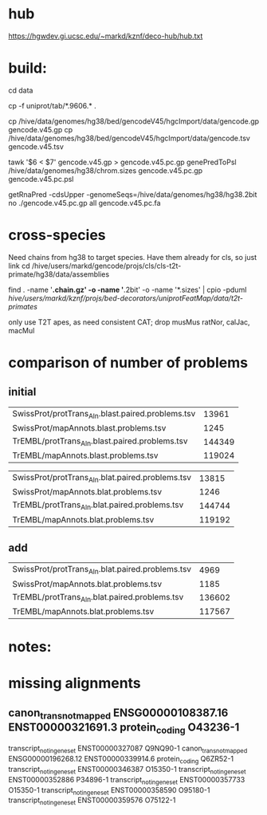
* hub
https://hgwdev.gi.ucsc.edu/~markd/kznf/deco-hub/hub.txt

* build:
cd data

# copy because it changes
cp -f uniprot/tab/*.9606.* . 

# GENCODE must get our own sequences, since transcripts rna fasta doesn't include alts
cp /hive/data/genomes/hg38/bed/gencodeV45/hgcImport/data/gencode.gp gencode.v45.gp
cp /hive/data/genomes/hg38/bed/gencodeV45/hgcImport/data/gencode.tsv gencode.v45.tsv

# filter for CDS
tawk '$6 < $7' gencode.v45.gp > gencode.v45.pc.gp
genePredToPsl /hive/data/genomes/hg38/chrom.sizes gencode.v45.pc.gp gencode.v45.pc.psl

# CDS must be upper-case
getRnaPred -cdsUpper -genomeSeqs=/hive/data/genomes/hg38/hg38.2bit no ./gencode.v45.pc.gp  all gencode.v45.pc.fa


* cross-species
Need chains from hg38 to target species.  Have them already for cls, so
just link
cd /hive/users/markd/gencode/projs/cls/cls-t2t-primate/hg38/data/assemblies

find . -name '*.chain.gz' -o -name '*.2bit' -o -name '*.sizes' | cpio -pduml /hive/users/markd/kznf/projs/bed-decorators/uniprotFeatMap/data/t2t-primates/

only use T2T apes, as need consistent CAT; drop musMus ratNor, calJac, macMul



* comparison of number of problems

** initial
| SwissProt/protTrans_Aln.blast.paired.problems.tsv |  13961 |
| SwissProt/mapAnnots.blast.problems.tsv            |   1245 |
| TrEMBL/protTrans_Aln.blast.paired.problems.tsv    | 144349 |
| TrEMBL/mapAnnots.blast.problems.tsv               | 119024 |

| SwissProt/protTrans_Aln.blat.paired.problems.tsv  |  13815 |
| SwissProt/mapAnnots.blat.problems.tsv             |   1246 |
| TrEMBL/protTrans_Aln.blat.paired.problems.tsv     | 144744 |
| TrEMBL/mapAnnots.blat.problems.tsv                | 119192 |

** add

| SwissProt/protTrans_Aln.blat.paired.problems.tsv |   4969 |
| SwissProt/mapAnnots.blat.problems.tsv            |   1185 |
| TrEMBL/protTrans_Aln.blat.paired.problems.tsv    | 136602 |
| TrEMBL/mapAnnots.blat.problems.tsv               | 117567 |


* notes:


* missing alignments

** canon_trans_not_mapped	ENSG00000108387.16	ENST00000321691.3	protein_coding	O43236-1
transcript_not_in_gene_set	ENST00000327087		Q9NQ90-1	
canon_trans_not_mapped	ENSG00000196268.12	ENST00000339914.6	protein_coding	Q6ZR52-1
transcript_not_in_gene_set	ENST00000346387		O15350-1	
transcript_not_in_gene_set	ENST00000352886		P34896-1	
transcript_not_in_gene_set	ENST00000357733		O15350-1	
transcript_not_in_gene_set	ENST00000358590		O95180-1	
transcript_not_in_gene_set	ENST00000359576		O75122-1	

